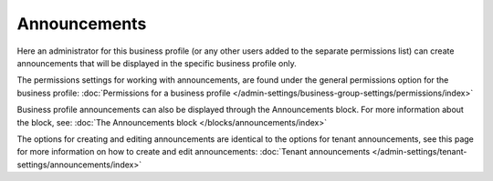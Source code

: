 Announcements
===========================================

Here an administrator for this business profile (or any other users added to the separate permissions list) can create announcements that will be displayed in the specific business profile only. 

The permissions settings for working with announcements, are found under the general permissions option for the business profile: :doc:`Permissions for a business profile </admin-settings/business-group-settings/permissions/index>`

Business profile announcements can also be displayed through the Announcements block. For more information about the block, see: :doc:`The Announcements block </blocks/announcements/index>`

The options for creating and editing announcements are identical to the options for tenant announcements, see this page for more information on how to create and edit announcements: :doc:`Tenant announcements </admin-settings/tenant-settings/announcements/index>`


